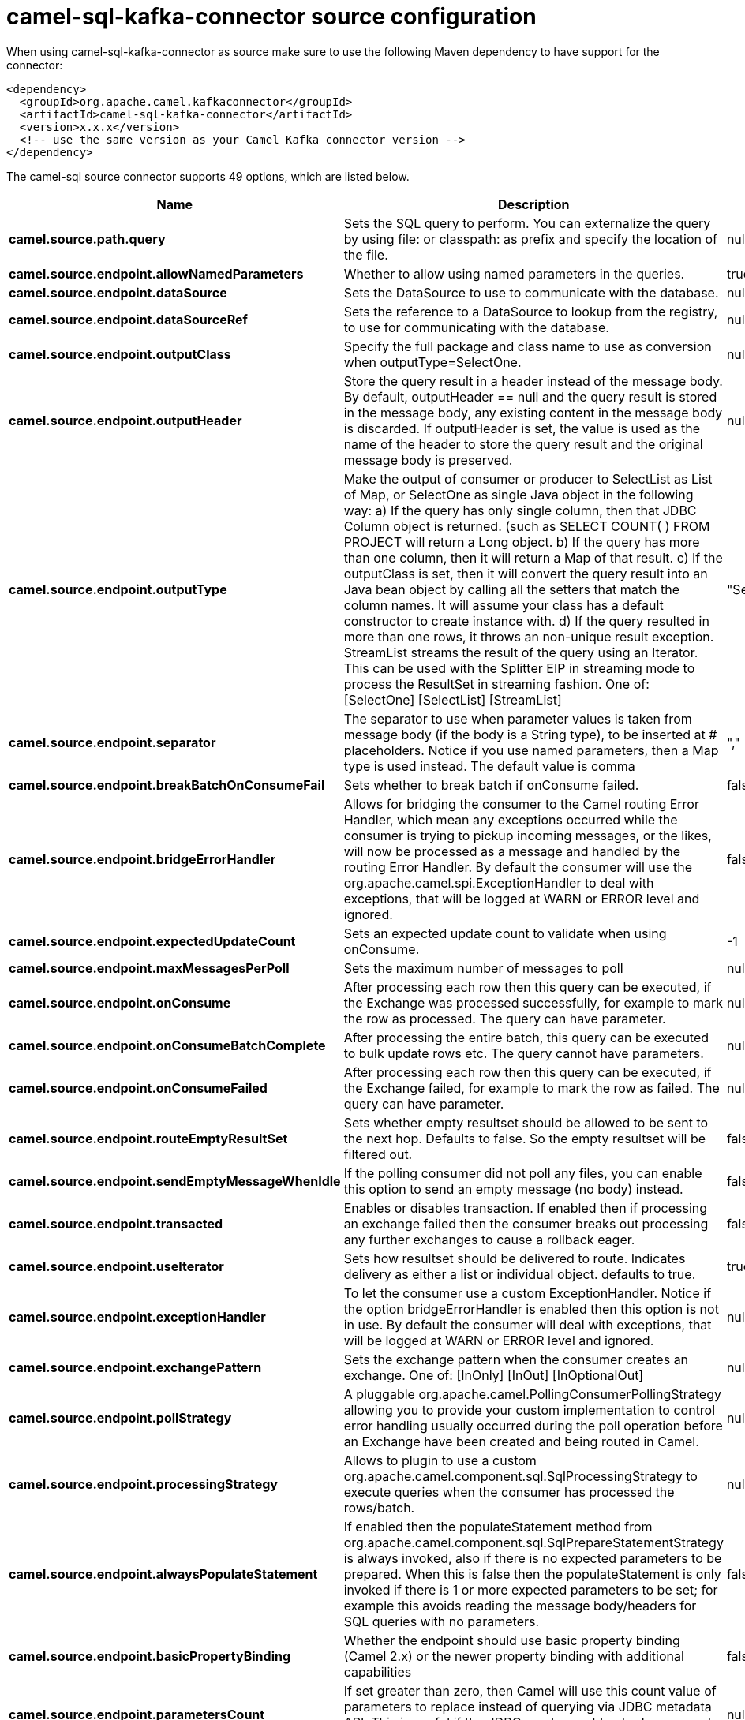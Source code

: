 // kafka-connector options: START
[[camel-sql-kafka-connector-source]]
= camel-sql-kafka-connector source configuration

When using camel-sql-kafka-connector as source make sure to use the following Maven dependency to have support for the connector:

[source,xml]
----
<dependency>
  <groupId>org.apache.camel.kafkaconnector</groupId>
  <artifactId>camel-sql-kafka-connector</artifactId>
  <version>x.x.x</version>
  <!-- use the same version as your Camel Kafka connector version -->
</dependency>
----


The camel-sql source connector supports 49 options, which are listed below.



[width="100%",cols="2,5,^1,2",options="header"]
|===
| Name | Description | Default | Priority
| *camel.source.path.query* | Sets the SQL query to perform. You can externalize the query by using file: or classpath: as prefix and specify the location of the file. | null | HIGH
| *camel.source.endpoint.allowNamedParameters* | Whether to allow using named parameters in the queries. | true | MEDIUM
| *camel.source.endpoint.dataSource* | Sets the DataSource to use to communicate with the database. | null | MEDIUM
| *camel.source.endpoint.dataSourceRef* | Sets the reference to a DataSource to lookup from the registry, to use for communicating with the database. | null | LOW
| *camel.source.endpoint.outputClass* | Specify the full package and class name to use as conversion when outputType=SelectOne. | null | MEDIUM
| *camel.source.endpoint.outputHeader* | Store the query result in a header instead of the message body. By default, outputHeader == null and the query result is stored in the message body, any existing content in the message body is discarded. If outputHeader is set, the value is used as the name of the header to store the query result and the original message body is preserved. | null | MEDIUM
| *camel.source.endpoint.outputType* | Make the output of consumer or producer to SelectList as List of Map, or SelectOne as single Java object in the following way: a) If the query has only single column, then that JDBC Column object is returned. (such as SELECT COUNT( ) FROM PROJECT will return a Long object. b) If the query has more than one column, then it will return a Map of that result. c) If the outputClass is set, then it will convert the query result into an Java bean object by calling all the setters that match the column names. It will assume your class has a default constructor to create instance with. d) If the query resulted in more than one rows, it throws an non-unique result exception. StreamList streams the result of the query using an Iterator. This can be used with the Splitter EIP in streaming mode to process the ResultSet in streaming fashion. One of: [SelectOne] [SelectList] [StreamList] | "SelectList" | MEDIUM
| *camel.source.endpoint.separator* | The separator to use when parameter values is taken from message body (if the body is a String type), to be inserted at # placeholders. Notice if you use named parameters, then a Map type is used instead. The default value is comma | "," | MEDIUM
| *camel.source.endpoint.breakBatchOnConsumeFail* | Sets whether to break batch if onConsume failed. | false | MEDIUM
| *camel.source.endpoint.bridgeErrorHandler* | Allows for bridging the consumer to the Camel routing Error Handler, which mean any exceptions occurred while the consumer is trying to pickup incoming messages, or the likes, will now be processed as a message and handled by the routing Error Handler. By default the consumer will use the org.apache.camel.spi.ExceptionHandler to deal with exceptions, that will be logged at WARN or ERROR level and ignored. | false | MEDIUM
| *camel.source.endpoint.expectedUpdateCount* | Sets an expected update count to validate when using onConsume. | -1 | MEDIUM
| *camel.source.endpoint.maxMessagesPerPoll* | Sets the maximum number of messages to poll | null | MEDIUM
| *camel.source.endpoint.onConsume* | After processing each row then this query can be executed, if the Exchange was processed successfully, for example to mark the row as processed. The query can have parameter. | null | MEDIUM
| *camel.source.endpoint.onConsumeBatchComplete* | After processing the entire batch, this query can be executed to bulk update rows etc. The query cannot have parameters. | null | MEDIUM
| *camel.source.endpoint.onConsumeFailed* | After processing each row then this query can be executed, if the Exchange failed, for example to mark the row as failed. The query can have parameter. | null | MEDIUM
| *camel.source.endpoint.routeEmptyResultSet* | Sets whether empty resultset should be allowed to be sent to the next hop. Defaults to false. So the empty resultset will be filtered out. | false | MEDIUM
| *camel.source.endpoint.sendEmptyMessageWhenIdle* | If the polling consumer did not poll any files, you can enable this option to send an empty message (no body) instead. | false | MEDIUM
| *camel.source.endpoint.transacted* | Enables or disables transaction. If enabled then if processing an exchange failed then the consumer breaks out processing any further exchanges to cause a rollback eager. | false | MEDIUM
| *camel.source.endpoint.useIterator* | Sets how resultset should be delivered to route. Indicates delivery as either a list or individual object. defaults to true. | true | MEDIUM
| *camel.source.endpoint.exceptionHandler* | To let the consumer use a custom ExceptionHandler. Notice if the option bridgeErrorHandler is enabled then this option is not in use. By default the consumer will deal with exceptions, that will be logged at WARN or ERROR level and ignored. | null | MEDIUM
| *camel.source.endpoint.exchangePattern* | Sets the exchange pattern when the consumer creates an exchange. One of: [InOnly] [InOut] [InOptionalOut] | null | MEDIUM
| *camel.source.endpoint.pollStrategy* | A pluggable org.apache.camel.PollingConsumerPollingStrategy allowing you to provide your custom implementation to control error handling usually occurred during the poll operation before an Exchange have been created and being routed in Camel. | null | MEDIUM
| *camel.source.endpoint.processingStrategy* | Allows to plugin to use a custom org.apache.camel.component.sql.SqlProcessingStrategy to execute queries when the consumer has processed the rows/batch. | null | MEDIUM
| *camel.source.endpoint.alwaysPopulateStatement* | If enabled then the populateStatement method from org.apache.camel.component.sql.SqlPrepareStatementStrategy is always invoked, also if there is no expected parameters to be prepared. When this is false then the populateStatement is only invoked if there is 1 or more expected parameters to be set; for example this avoids reading the message body/headers for SQL queries with no parameters. | false | MEDIUM
| *camel.source.endpoint.basicPropertyBinding* | Whether the endpoint should use basic property binding (Camel 2.x) or the newer property binding with additional capabilities | false | MEDIUM
| *camel.source.endpoint.parametersCount* | If set greater than zero, then Camel will use this count value of parameters to replace instead of querying via JDBC metadata API. This is useful if the JDBC vendor could not return correct parameters count, then user may override instead. | null | MEDIUM
| *camel.source.endpoint.placeholder* | Specifies a character that will be replaced to in SQL query. Notice, that it is simple String.replaceAll() operation and no SQL parsing is involved (quoted strings will also change). | "#" | MEDIUM
| *camel.source.endpoint.prepareStatementStrategy* | Allows to plugin to use a custom org.apache.camel.component.sql.SqlPrepareStatementStrategy to control preparation of the query and prepared statement. | null | MEDIUM
| *camel.source.endpoint.synchronous* | Sets whether synchronous processing should be strictly used, or Camel is allowed to use asynchronous processing (if supported). | false | MEDIUM
| *camel.source.endpoint.templateOptions* | Configures the Spring JdbcTemplate with the key/values from the Map | null | MEDIUM
| *camel.source.endpoint.usePlaceholder* | Sets whether to use placeholder and replace all placeholder characters with sign in the SQL queries. | true | MEDIUM
| *camel.source.endpoint.backoffErrorThreshold* | The number of subsequent error polls (failed due some error) that should happen before the backoffMultipler should kick-in. | null | MEDIUM
| *camel.source.endpoint.backoffIdleThreshold* | The number of subsequent idle polls that should happen before the backoffMultipler should kick-in. | null | MEDIUM
| *camel.source.endpoint.backoffMultiplier* | To let the scheduled polling consumer backoff if there has been a number of subsequent idles/errors in a row. The multiplier is then the number of polls that will be skipped before the next actual attempt is happening again. When this option is in use then backoffIdleThreshold and/or backoffErrorThreshold must also be configured. | null | MEDIUM
| *camel.source.endpoint.delay* | Milliseconds before the next poll. You can also specify time values using units, such as 60s (60 seconds), 5m30s (5 minutes and 30 seconds), and 1h (1 hour). | 500L | MEDIUM
| *camel.source.endpoint.greedy* | If greedy is enabled, then the ScheduledPollConsumer will run immediately again, if the previous run polled 1 or more messages. | false | MEDIUM
| *camel.source.endpoint.initialDelay* | Milliseconds before the first poll starts. You can also specify time values using units, such as 60s (60 seconds), 5m30s (5 minutes and 30 seconds), and 1h (1 hour). | 1000L | MEDIUM
| *camel.source.endpoint.repeatCount* | Specifies a maximum limit of number of fires. So if you set it to 1, the scheduler will only fire once. If you set it to 5, it will only fire five times. A value of zero or negative means fire forever. | 0L | MEDIUM
| *camel.source.endpoint.runLoggingLevel* | The consumer logs a start/complete log line when it polls. This option allows you to configure the logging level for that. One of: [TRACE] [DEBUG] [INFO] [WARN] [ERROR] [OFF] | "TRACE" | MEDIUM
| *camel.source.endpoint.scheduledExecutorService* | Allows for configuring a custom/shared thread pool to use for the consumer. By default each consumer has its own single threaded thread pool. | null | MEDIUM
| *camel.source.endpoint.scheduler* | To use a cron scheduler from either camel-spring or camel-quartz component One of: [none] [spring] [quartz] | "none" | MEDIUM
| *camel.source.endpoint.schedulerProperties* | To configure additional properties when using a custom scheduler or any of the Quartz, Spring based scheduler. | null | MEDIUM
| *camel.source.endpoint.startScheduler* | Whether the scheduler should be auto started. | true | MEDIUM
| *camel.source.endpoint.timeUnit* | Time unit for initialDelay and delay options. One of: [NANOSECONDS] [MICROSECONDS] [MILLISECONDS] [SECONDS] [MINUTES] [HOURS] [DAYS] | "MILLISECONDS" | MEDIUM
| *camel.source.endpoint.useFixedDelay* | Controls if fixed delay or fixed rate is used. See ScheduledExecutorService in JDK for details. | true | MEDIUM
| *camel.component.sql.dataSource* | Sets the DataSource to use to communicate with the database. | null | MEDIUM
| *camel.component.sql.bridgeErrorHandler* | Allows for bridging the consumer to the Camel routing Error Handler, which mean any exceptions occurred while the consumer is trying to pickup incoming messages, or the likes, will now be processed as a message and handled by the routing Error Handler. By default the consumer will use the org.apache.camel.spi.ExceptionHandler to deal with exceptions, that will be logged at WARN or ERROR level and ignored. | false | MEDIUM
| *camel.component.sql.basicPropertyBinding* | Whether the component should use basic property binding (Camel 2.x) or the newer property binding with additional capabilities | false | MEDIUM
| *camel.component.sql.usePlaceholder* | Sets whether to use placeholder and replace all placeholder characters with sign in the SQL queries. This option is default true | true | MEDIUM
|===
// kafka-connector options: END
